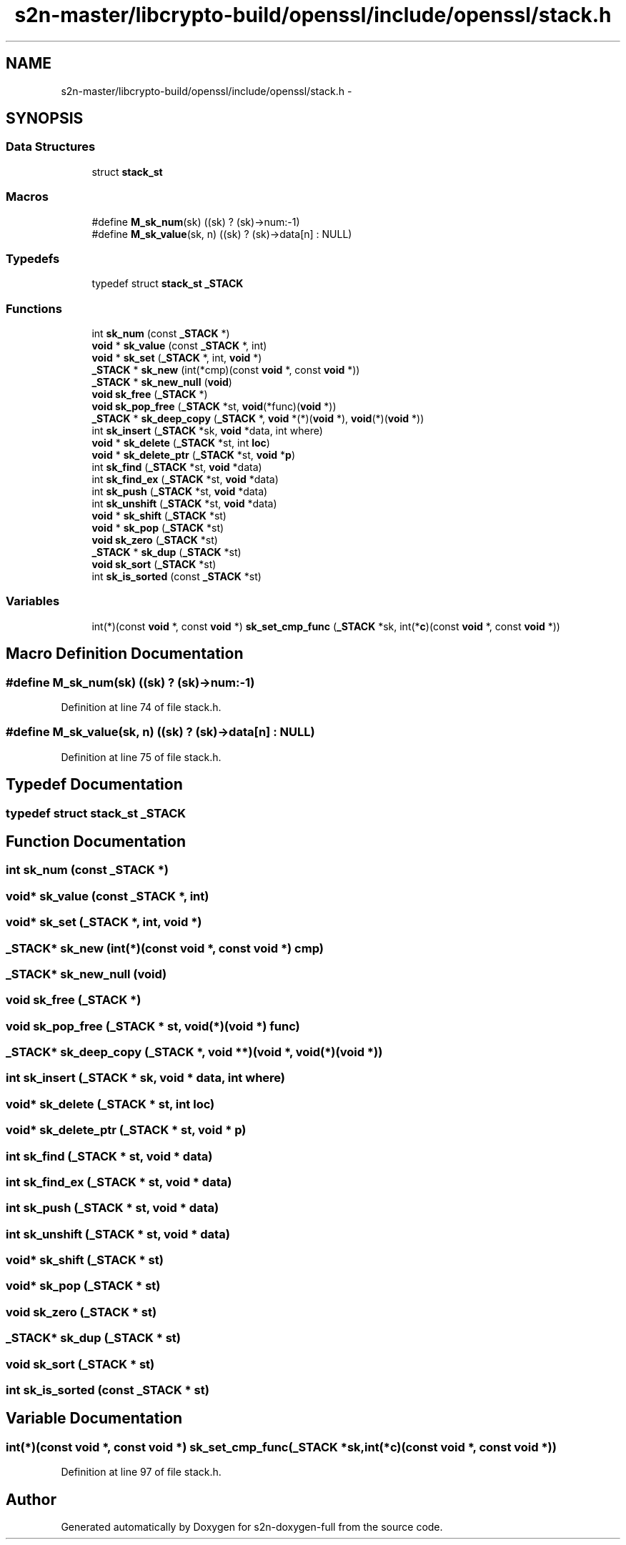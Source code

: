 .TH "s2n-master/libcrypto-build/openssl/include/openssl/stack.h" 3 "Fri Aug 19 2016" "s2n-doxygen-full" \" -*- nroff -*-
.ad l
.nh
.SH NAME
s2n-master/libcrypto-build/openssl/include/openssl/stack.h \- 
.SH SYNOPSIS
.br
.PP
.SS "Data Structures"

.in +1c
.ti -1c
.RI "struct \fBstack_st\fP"
.br
.in -1c
.SS "Macros"

.in +1c
.ti -1c
.RI "#define \fBM_sk_num\fP(sk)                       ((sk) ? (sk)\->num:\-1)"
.br
.ti -1c
.RI "#define \fBM_sk_value\fP(sk,  n)               ((sk) ? (sk)\->data[n] : NULL)"
.br
.in -1c
.SS "Typedefs"

.in +1c
.ti -1c
.RI "typedef struct \fBstack_st\fP \fB_STACK\fP"
.br
.in -1c
.SS "Functions"

.in +1c
.ti -1c
.RI "int \fBsk_num\fP (const \fB_STACK\fP *)"
.br
.ti -1c
.RI "\fBvoid\fP * \fBsk_value\fP (const \fB_STACK\fP *, int)"
.br
.ti -1c
.RI "\fBvoid\fP * \fBsk_set\fP (\fB_STACK\fP *, int, \fBvoid\fP *)"
.br
.ti -1c
.RI "\fB_STACK\fP * \fBsk_new\fP (int(*cmp)(const \fBvoid\fP *, const \fBvoid\fP *))"
.br
.ti -1c
.RI "\fB_STACK\fP * \fBsk_new_null\fP (\fBvoid\fP)"
.br
.ti -1c
.RI "\fBvoid\fP \fBsk_free\fP (\fB_STACK\fP *)"
.br
.ti -1c
.RI "\fBvoid\fP \fBsk_pop_free\fP (\fB_STACK\fP *st, \fBvoid\fP(*func)(\fBvoid\fP *))"
.br
.ti -1c
.RI "\fB_STACK\fP * \fBsk_deep_copy\fP (\fB_STACK\fP *, \fBvoid\fP *(*)(\fBvoid\fP *), \fBvoid\fP(*)(\fBvoid\fP *))"
.br
.ti -1c
.RI "int \fBsk_insert\fP (\fB_STACK\fP *sk, \fBvoid\fP *data, int where)"
.br
.ti -1c
.RI "\fBvoid\fP * \fBsk_delete\fP (\fB_STACK\fP *st, int \fBloc\fP)"
.br
.ti -1c
.RI "\fBvoid\fP * \fBsk_delete_ptr\fP (\fB_STACK\fP *st, \fBvoid\fP *\fBp\fP)"
.br
.ti -1c
.RI "int \fBsk_find\fP (\fB_STACK\fP *st, \fBvoid\fP *data)"
.br
.ti -1c
.RI "int \fBsk_find_ex\fP (\fB_STACK\fP *st, \fBvoid\fP *data)"
.br
.ti -1c
.RI "int \fBsk_push\fP (\fB_STACK\fP *st, \fBvoid\fP *data)"
.br
.ti -1c
.RI "int \fBsk_unshift\fP (\fB_STACK\fP *st, \fBvoid\fP *data)"
.br
.ti -1c
.RI "\fBvoid\fP * \fBsk_shift\fP (\fB_STACK\fP *st)"
.br
.ti -1c
.RI "\fBvoid\fP * \fBsk_pop\fP (\fB_STACK\fP *st)"
.br
.ti -1c
.RI "\fBvoid\fP \fBsk_zero\fP (\fB_STACK\fP *st)"
.br
.ti -1c
.RI "\fB_STACK\fP * \fBsk_dup\fP (\fB_STACK\fP *st)"
.br
.ti -1c
.RI "\fBvoid\fP \fBsk_sort\fP (\fB_STACK\fP *st)"
.br
.ti -1c
.RI "int \fBsk_is_sorted\fP (const \fB_STACK\fP *st)"
.br
.in -1c
.SS "Variables"

.in +1c
.ti -1c
.RI "int(*)(const \fBvoid\fP *, const \fBvoid\fP *) \fBsk_set_cmp_func\fP (\fB_STACK\fP *sk, int(*\fBc\fP)(const \fBvoid\fP *, const \fBvoid\fP *))"
.br
.in -1c
.SH "Macro Definition Documentation"
.PP 
.SS "#define M_sk_num(sk)   ((sk) ? (sk)\->num:\-1)"

.PP
Definition at line 74 of file stack\&.h\&.
.SS "#define M_sk_value(sk, n)   ((sk) ? (sk)\->data[n] : NULL)"

.PP
Definition at line 75 of file stack\&.h\&.
.SH "Typedef Documentation"
.PP 
.SS "typedef struct \fBstack_st\fP  \fB_STACK\fP"

.SH "Function Documentation"
.PP 
.SS "int sk_num (const \fB_STACK\fP *)"

.SS "\fBvoid\fP* sk_value (const \fB_STACK\fP *, int)"

.SS "\fBvoid\fP* sk_set (\fB_STACK\fP *, int, \fBvoid\fP *)"

.SS "\fB_STACK\fP* sk_new (int(*)(const \fBvoid\fP *, const \fBvoid\fP *) cmp)"

.SS "\fB_STACK\fP* sk_new_null (\fBvoid\fP)"

.SS "\fBvoid\fP sk_free (\fB_STACK\fP *)"

.SS "\fBvoid\fP sk_pop_free (\fB_STACK\fP * st, \fBvoid\fP(*)(\fBvoid\fP *) func)"

.SS "\fB_STACK\fP* sk_deep_copy (\fB_STACK\fP *, \fBvoid\fP **)(void *, \fBvoid\fP(*)(\fBvoid\fP *))"

.SS "int sk_insert (\fB_STACK\fP * sk, \fBvoid\fP * data, int where)"

.SS "\fBvoid\fP* sk_delete (\fB_STACK\fP * st, int loc)"

.SS "\fBvoid\fP* sk_delete_ptr (\fB_STACK\fP * st, \fBvoid\fP * p)"

.SS "int sk_find (\fB_STACK\fP * st, \fBvoid\fP * data)"

.SS "int sk_find_ex (\fB_STACK\fP * st, \fBvoid\fP * data)"

.SS "int sk_push (\fB_STACK\fP * st, \fBvoid\fP * data)"

.SS "int sk_unshift (\fB_STACK\fP * st, \fBvoid\fP * data)"

.SS "\fBvoid\fP* sk_shift (\fB_STACK\fP * st)"

.SS "\fBvoid\fP* sk_pop (\fB_STACK\fP * st)"

.SS "\fBvoid\fP sk_zero (\fB_STACK\fP * st)"

.SS "\fB_STACK\fP* sk_dup (\fB_STACK\fP * st)"

.SS "\fBvoid\fP sk_sort (\fB_STACK\fP * st)"

.SS "int sk_is_sorted (const \fB_STACK\fP * st)"

.SH "Variable Documentation"
.PP 
.SS "int(*)(const \fBvoid\fP *, const \fBvoid\fP *) sk_set_cmp_func(\fB_STACK\fP *sk, int(*\fBc\fP)(const \fBvoid\fP *, const \fBvoid\fP *))"

.PP
Definition at line 97 of file stack\&.h\&.
.SH "Author"
.PP 
Generated automatically by Doxygen for s2n-doxygen-full from the source code\&.
